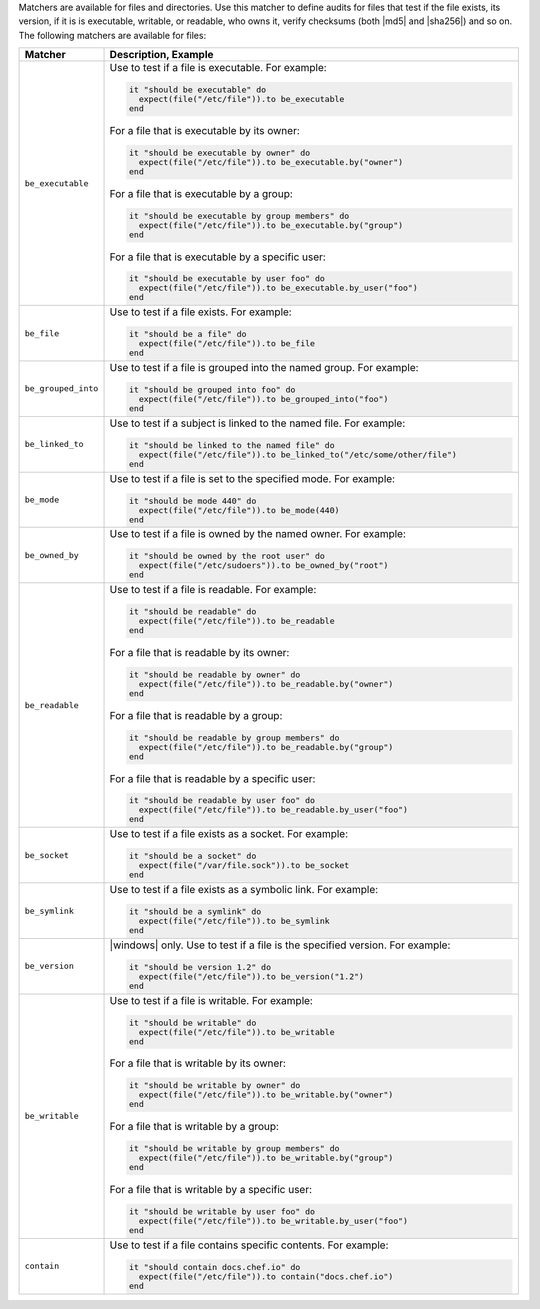 .. The contents of this file are included in multiple topics.
.. This file should not be changed in a way that hinders its ability to appear in multiple documentation sets.

Matchers are available for files and directories. Use this matcher to define audits for files that test if the file exists, its version, if it is is executable, writable, or readable, who owns it, verify checksums (both |md5| and |sha256|) and so on. The following matchers are available for files:

.. list-table::
   :widths: 60 420
   :header-rows: 1

   * - Matcher
     - Description, Example
   * - ``be_executable``
     - Use to test if a file is executable. For example:
       
       .. code-block:: ruby
       
          it "should be executable" do
            expect(file("/etc/file")).to be_executable
          end

       For a file that is executable by its owner:

       .. code-block:: ruby
       
          it "should be executable by owner" do
            expect(file("/etc/file")).to be_executable.by("owner")
          end

       For a file that is executable by a group:

       .. code-block:: ruby
       
          it "should be executable by group members" do
            expect(file("/etc/file")).to be_executable.by("group")
          end

       For a file that is executable by a specific user:

       .. code-block:: ruby
       
          it "should be executable by user foo" do
            expect(file("/etc/file")).to be_executable.by_user("foo")
          end
   * - ``be_file``
     - Use to test if a file exists. For example:
       
       .. code-block:: ruby
       
          it "should be a file" do
            expect(file("/etc/file")).to be_file
          end
   * - ``be_grouped_into``
     - Use to test if a file is grouped into the named group. For example:
       
       .. code-block:: ruby
       
          it "should be grouped into foo" do
            expect(file("/etc/file")).to be_grouped_into("foo")
          end
   * - ``be_linked_to``
     - Use to test if a subject is linked to the named file. For example:
       
       .. code-block:: ruby
       
          it "should be linked to the named file" do
            expect(file("/etc/file")).to be_linked_to("/etc/some/other/file")
          end
   * - ``be_mode``
     - Use to test if a file is set to the specified mode. For example:
       
       .. code-block:: ruby
       
          it "should be mode 440" do
            expect(file("/etc/file")).to be_mode(440)
          end
   * - ``be_owned_by``
     - Use to test if a file is owned by the named owner. For example:
       
       .. code-block:: ruby
       
          it "should be owned by the root user" do
            expect(file("/etc/sudoers")).to be_owned_by("root")
          end
   * - ``be_readable``
     - Use to test if a file is readable. For example:
       
       .. code-block:: ruby
       
          it "should be readable" do
            expect(file("/etc/file")).to be_readable
          end

       For a file that is readable by its owner:

       .. code-block:: ruby
       
          it "should be readable by owner" do
            expect(file("/etc/file")).to be_readable.by("owner")
          end

       For a file that is readable by a group:

       .. code-block:: ruby
       
          it "should be readable by group members" do
            expect(file("/etc/file")).to be_readable.by("group")
          end

       For a file that is readable by a specific user:

       .. code-block:: ruby
       
          it "should be readable by user foo" do
            expect(file("/etc/file")).to be_readable.by_user("foo")
          end
   * - ``be_socket``
     - Use to test if a file exists as a socket. For example:
       
       .. code-block:: ruby
       
          it "should be a socket" do
            expect(file("/var/file.sock")).to be_socket
          end
   * - ``be_symlink``
     - Use to test if a file exists as a symbolic link. For example:
       
       .. code-block:: ruby
       
          it "should be a symlink" do
            expect(file("/etc/file")).to be_symlink
          end
   * - ``be_version``
     - |windows| only. Use to test if a file is the specified version. For example:
       
       .. code-block:: ruby
       
          it "should be version 1.2" do
            expect(file("/etc/file")).to be_version("1.2")
          end
   * - ``be_writable``
     - Use to test if a file is writable. For example:
       
       .. code-block:: ruby
       
          it "should be writable" do
            expect(file("/etc/file")).to be_writable
          end

       For a file that is writable by its owner:

       .. code-block:: ruby
       
          it "should be writable by owner" do
            expect(file("/etc/file")).to be_writable.by("owner")
          end

       For a file that is writable by a group:

       .. code-block:: ruby
       
          it "should be writable by group members" do
            expect(file("/etc/file")).to be_writable.by("group")
          end

       For a file that is writable by a specific user:

       .. code-block:: ruby
       
          it "should be writable by user foo" do
            expect(file("/etc/file")).to be_writable.by_user("foo")
          end
   * - ``contain``
     - Use to test if a file contains specific contents. For example:
       
       .. code-block:: ruby
       
          it "should contain docs.chef.io" do
            expect(file("/etc/file")).to contain("docs.chef.io")
          end
